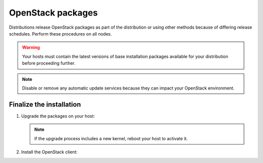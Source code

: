 OpenStack packages
~~~~~~~~~~~~~~~~~~

Distributions release OpenStack packages as part of the distribution or
using other methods because of differing release schedules. Perform
these procedures on all nodes.

.. warning::

   Your hosts must contain the latest versions of base installation
   packages available for your distribution before proceeding further.

.. note::

   Disable or remove any automatic update services because they can
   impact your OpenStack environment.

.. only:: ubuntu

   Enable the OpenStack repository
   -------------------------------

   .. code-block:: console

      # apt-get install software-properties-common
      # add-apt-repository cloud-archive:mitaka

   .. note::

      For pre-release testing, use the staging repository:

      .. code-block:: console

         # add-apt-repository cloud-archive:mitaka-proposed

.. only:: rdo

   Prerequisites
   -------------

   .. warning::

      It is recommended to disable EPEL when using RDO packages due to
      some updates in EPEL breaking backwards compatibility. Or preferably
      pin packages versions using the yum-versionlock plugin

   #. On RHEL, enable additional repositories using the subscription
      manager:

      .. code-block:: console

         # subscription-manager repos --enable=rhel-7-server-optional-rpms
         # subscription-manager repos --enable=rhel-7-server-extras-rpms

      .. note::

         CentOS does not require these repositories.

.. only:: rdo

   Enable the OpenStack repository
   -------------------------------

   * On CentOS, the *extras* repository provides the RPM that enables the
     OpenStack repository. CentOS includes the *extras* repository by
     default, so you can simply install the package to enable the OpenStack
     repository.

     .. code-block:: console

        # yum install centos-release-openstack-mitaka

   * On RHEL, download and install the RDO repository RPM to enable the
     OpenStack repository.

     .. code-block:: console

        # yum install https://rdoproject.org/repos/openstack-liberty/rdo-release-mitaka.rpm

   .. note::

      For pre-release testing on CentOS or RHEL, use the delorean repositories:

      .. code-block:: console

         # yum install yum-plugin-priorities
         # wget http://trunk.rdoproject.org/centos7/delorean-deps.repo
         # wget http://trunk.rdoproject.org/centos7/current-passed-ci/delorean.repo

.. only:: obs

   Enable the OpenStack repository
   -------------------------------

   * Enable the Open Build Service repositories based on your openSUSE or
     SLES version:

     **On openSUSE 13.2:**

     .. code-block:: console

        # zypper addrepo -f obs://Cloud:OpenStack:Liberty/openSUSE_13.2 Liberty

     The openSUSE distribution uses the concept of patterns to represent
     collections of packages. If you selected 'Minimal Server Selection (Text
     Mode)' during the initial installation, you may be presented with a
     dependency conflict when you attempt to install the OpenStack packages.
     To avoid this, remove the minimal\_base-conflicts package:

     .. code-block:: console

        # zypper rm patterns-openSUSE-minimal_base-conflicts

     **On SLES 12:**

     .. code-block:: console

        # zypper addrepo -f obs://Cloud:OpenStack:Liberty/SLE_12 Liberty

     .. note::

        The packages are signed by GPG key ``D85F9316``. You should
        verify the fingerprint of the imported GPG key before using it.

        .. code-block:: console

           Key Name:         Cloud:OpenStack OBS Project <Cloud:OpenStack@build.opensuse.org>
           Key Fingerprint:  35B34E18 ABC1076D 66D5A86B 893A90DA D85F9316
           Key Created:      Tue 08 Oct 2013 01:34:21 PM UTC
           Key Expires:      Thu 17 Dec 2015 01:34:21 PM UTC

.. only:: debian

   Enable the backports repository
   -------------------------------

   The Liberty release is available directly through the official
   Debian backports repository. To use this repository, follow
   the instruction from the official
   `Debian website <http://backports.debian.org/Instructions/>`_,
   which basically suggest doing the following steps:

   #. On all nodes, adding the Debian 8 (Jessie) backport repository to
      the source list:

      .. code-block:: console

         # echo "deb http://http.debian.net/debian jessie-backports main" \
           >>/etc/apt/sources.list

      .. note::

         Later you can use the following command to install a package:

         .. code-block:: console

            # apt-get -t jessie-backports install ``PACKAGE``

Finalize the installation
-------------------------

1. Upgrade the packages on your host:

   .. only:: ubuntu or debian

      .. code-block:: console

         # apt-get update && apt-get dist-upgrade

   .. only:: rdo

      .. code-block:: console

         # yum upgrade

   .. only:: obs

      .. code-block:: console

         # zypper refresh && zypper dist-upgrade

   .. note::

      If the upgrade process includes a new kernel, reboot your host
      to activate it.

2. Install the OpenStack client:

   .. only:: debian or ubuntu

      .. code-block:: console

         # apt-get install python-openstackclient

   .. only:: rdo

      .. code-block:: console

         # yum install python-openstackclient

   .. only:: obs

      .. code-block:: console

         # zypper install python-openstackclient

.. only:: rdo

   3. RHEL and CentOS enable :term:`SELinux` by default. Install the
      ``openstack-selinux`` package to automatically manage security
      policies for OpenStack services:

      .. code-block:: console

         # yum install openstack-selinux
